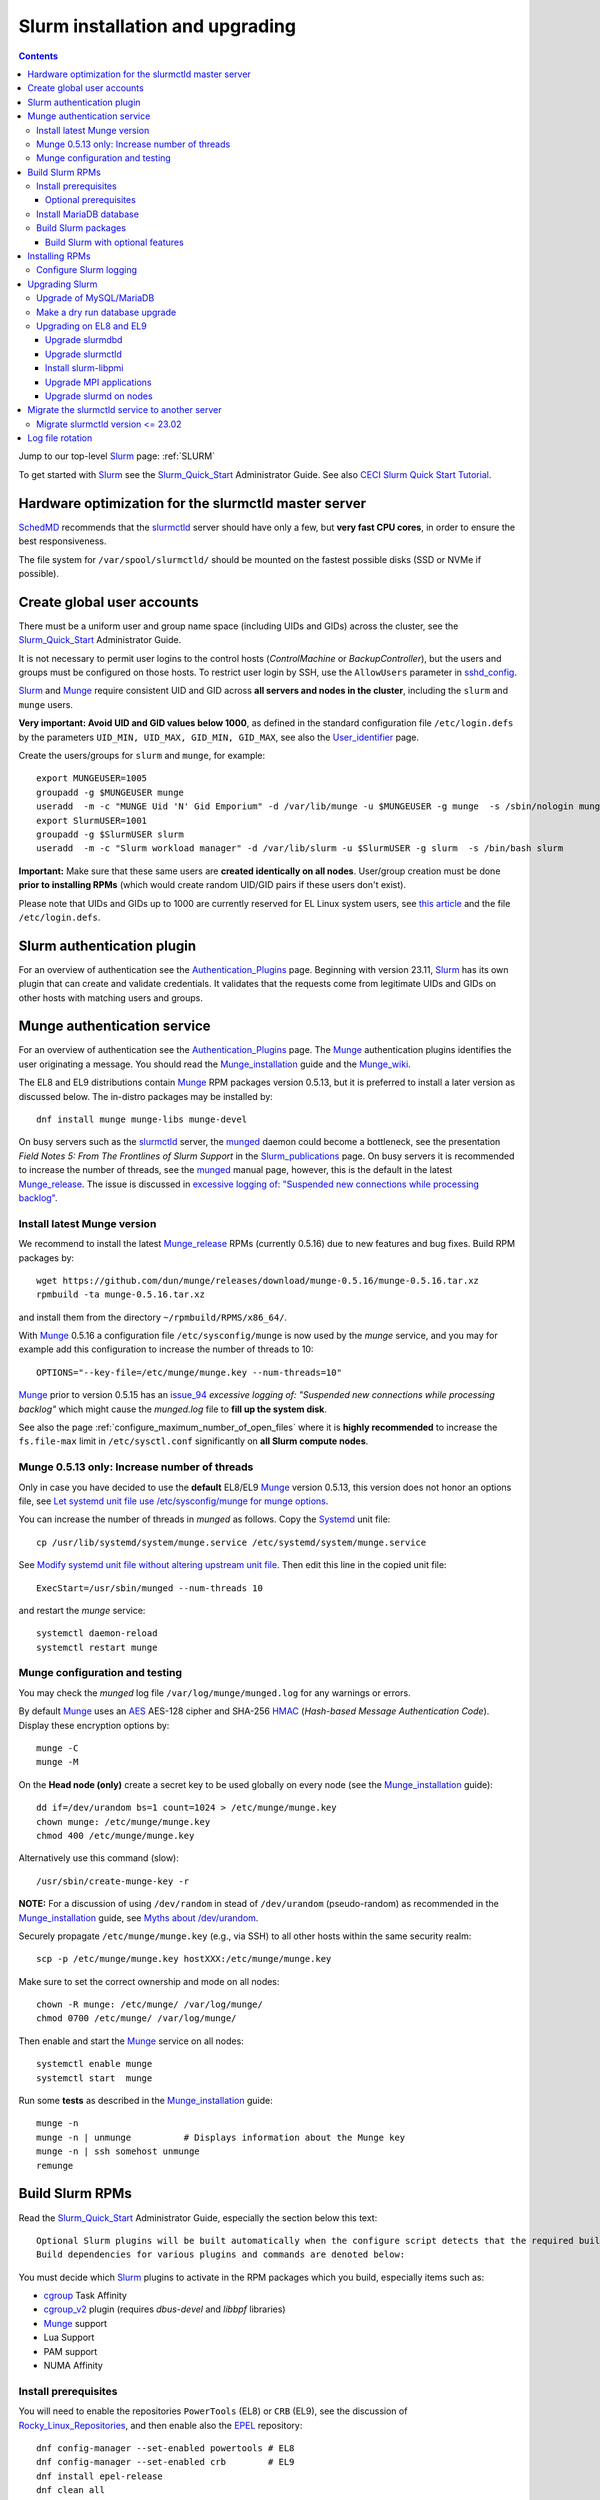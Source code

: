 .. _Slurm_installation:

================================
Slurm installation and upgrading
================================

.. Contents::

Jump to our top-level Slurm_ page: :ref:`SLURM`

To get started with Slurm_ see the Slurm_Quick_Start_ Administrator Guide.
See also `CECI Slurm Quick Start Tutorial <https://www.ceci-hpc.be/slurm_tutorial.html>`_.

.. _Slurm_Quick_Start: https://slurm.schedmd.com/quickstart_admin.html

.. _Slurm: https://www.schedmd.com/
.. _SchedMD: https://www.schedmd.com/
.. _Slurm_docs: https://slurm.schedmd.com/
.. _Slurm_FAQ: https://slurm.schedmd.com/faq.html
.. _Slurm_download: https://slurm.schedmd.com/download.html
.. _Slurm_mailing_lists: https://lists.schedmd.com/cgi-bin/dada/mail.cgi/list
.. _slurm_devel_archive: https://groups.google.com/forum/#!forum/slurm-devel
.. _Slurm_publications: https://slurm.schedmd.com/publications.html
.. _Slurm_tutorials: https://slurm.schedmd.com/tutorials.html
.. _Slurm_bugs: https://bugs.schedmd.com
.. _Slurm_man_pages: https://slurm.schedmd.com/man_index.html
.. _slurm.conf: https://slurm.schedmd.com/slurm.conf.html
.. _slurmctld: https://slurm.schedmd.com/slurmctld.html
.. _slurmdbd.conf: https://slurm.schedmd.com/slurmdbd.conf.html
.. _slurmdbd: https://slurm.schedmd.com/slurmdbd.html
.. _scontrol: https://slurm.schedmd.com/scontrol.html
.. _configless: https://slurm.schedmd.com/configless_slurm.html
.. _pdsh: https://github.com/grondo/pdsh
.. _ClusterShell: https://clustershell.readthedocs.io/en/latest/intro.html
.. _clush: https://clustershell.readthedocs.io/en/latest/tools/clush.html

Hardware optimization for the slurmctld master server
=====================================================

SchedMD_ recommends that the slurmctld_ server should have only a few, but **very fast CPU cores**, in order to ensure the best responsiveness.

The file system for ``/var/spool/slurmctld/`` should be mounted on the fastest possible disks (SSD or NVMe if possible).

Create global user accounts
===========================

There must be a uniform user and group name space (including UIDs and GIDs) across the cluster,
see the Slurm_Quick_Start_ Administrator Guide.

It is not necessary to permit user logins to the control hosts (*ControlMachine* or *BackupController*),
but the users and groups must be configured on those hosts.
To restrict user login by SSH, use the ``AllowUsers`` parameter in sshd_config_.

Slurm_ and Munge_ require consistent UID and GID across **all servers and nodes in the cluster**,
including the ``slurm`` and ``munge`` users.

**Very important: Avoid UID and GID values below 1000**,
as defined in the standard configuration file ``/etc/login.defs`` by the parameters ``UID_MIN, UID_MAX, GID_MIN, GID_MAX``,
see also the User_identifier_ page.

Create the users/groups for ``slurm`` and ``munge``, for example::

  export MUNGEUSER=1005
  groupadd -g $MUNGEUSER munge
  useradd  -m -c "MUNGE Uid 'N' Gid Emporium" -d /var/lib/munge -u $MUNGEUSER -g munge  -s /sbin/nologin munge
  export SlurmUSER=1001
  groupadd -g $SlurmUSER slurm
  useradd  -m -c "Slurm workload manager" -d /var/lib/slurm -u $SlurmUSER -g slurm  -s /bin/bash slurm

**Important:** Make sure that these same users are **created identically on all nodes**.
User/group creation must be done **prior to installing RPMs**
(which would create random UID/GID pairs if these users don't exist).

Please note that UIDs and GIDs up to 1000 are currently reserved for EL Linux system users,
see `this article <https://unix.stackexchange.com/questions/343445/user-id-less-than-1000-on-centos-7>`_
and the file ``/etc/login.defs``.

.. _User_identifier: https://en.wikipedia.org/wiki/User_identifier
.. _sshd_config: https://linux.die.net/man/5/sshd_config

Slurm authentication plugin
============================

For an overview of authentication see the Authentication_Plugins_ page.
Beginning with version 23.11, Slurm_ has its own plugin that can create and validate credentials.
It validates that the requests come from legitimate UIDs and GIDs on other hosts with matching users and groups.

.. _Authentication_Plugins: https://slurm.schedmd.com/authentication.html

Munge authentication service
============================

For an overview of authentication see the Authentication_Plugins_ page.
The Munge_ authentication plugins identifies the user originating a message.
You should read the Munge_installation_ guide and the Munge_wiki_.

The EL8 and EL9 distributions contain Munge_ RPM packages version 0.5.13,
but it is preferred to install a later version as discussed below.
The in-distro packages may be installed by::

  dnf install munge munge-libs munge-devel

On busy servers such as the slurmctld_ server,
the munged_ daemon could become a bottleneck,
see the presentation *Field Notes 5: From The Frontlines of Slurm Support* in the Slurm_publications_ page.
On busy servers it is recommended to increase the number of threads,
see the munged_ manual page, however, this is the default in the latest Munge_release_.
The issue is discussed in 
`excessive logging of: "Suspended new connections while processing backlog" <https://github.com/dun/munge/issues/94>`_.

.. _Munge: https://github.com/dun/munge
.. _Munge_installation: https://github.com/dun/munge/wiki/Installation-Guide
.. _Munge_wiki: https://github.com/dun/munge/wiki
.. _munged: https://github.com/dun/munge/wiki/Man-8-munged

.. _install_latest_munge_version:

Install latest Munge version
-----------------------------

We recommend to install the latest Munge_release_ RPMs (currently 0.5.16)
due to new features and bug fixes.
Build RPM packages by::

  wget https://github.com/dun/munge/releases/download/munge-0.5.16/munge-0.5.16.tar.xz
  rpmbuild -ta munge-0.5.16.tar.xz

and install them from the directory ``~/rpmbuild/RPMS/x86_64/``.

With Munge_ 0.5.16 a configuration file ``/etc/sysconfig/munge`` is now used by the `munge` service,
and you may for example add this configuration to increase the number of threads to 10::

  OPTIONS="--key-file=/etc/munge/munge.key --num-threads=10"

Munge_ prior to version 0.5.15 has an issue_94_ *excessive logging of: "Suspended new connections while processing backlog"*
which might cause the `munged.log` file to **fill up the system disk**.

See also the page :ref:`configure_maximum_number_of_open_files`
where it is **highly recommended** to increase the ``fs.file-max``
limit in ``/etc/sysctl.conf`` significantly on **all Slurm compute nodes**.

.. _Munge_release: https://github.com/dun/munge/releases
.. _issue_94: https://github.com/dun/munge/issues/94

Munge 0.5.13 only: Increase number of threads 
-----------------------------------------------

Only in case you have decided to use the **default** EL8/EL9 Munge_ version 0.5.13,
this version does not honor an options file,
see `Let systemd unit file use /etc/sysconfig/munge for munge options <https://github.com/dun/munge/pull/68>`_.

You can increase the number of threads in `munged` as follows.
Copy the Systemd_ unit file::

  cp /usr/lib/systemd/system/munge.service /etc/systemd/system/munge.service

See `Modify systemd unit file without altering upstream unit file <https://serverfault.com/questions/840996/modify-systemd-unit-file-without-altering-upstream-unit-file>`_.
Then edit this line in the copied unit file::

  ExecStart=/usr/sbin/munged --num-threads 10

and restart the `munge` service::

  systemctl daemon-reload 
  systemctl restart munge

.. _Systemd: https://en.wikipedia.org/wiki/Systemd

Munge configuration and testing
-------------------------------

You may check the `munged` log file ``/var/log/munge/munged.log`` for any warnings or errors.

By default Munge_ uses an AES_ AES-128 cipher and SHA-256 HMAC_ (*Hash-based Message Authentication Code*).
Display these encryption options by::

  munge -C
  munge -M

.. _AES: https://en.wikipedia.org/wiki/Advanced_Encryption_Standard
.. _HMAC: https://en.wikipedia.org/wiki/Hash-based_message_authentication_code

On the **Head node (only)** create a secret key to be used globally on every node (see the Munge_installation_ guide)::

  dd if=/dev/urandom bs=1 count=1024 > /etc/munge/munge.key   
  chown munge: /etc/munge/munge.key
  chmod 400 /etc/munge/munge.key

Alternatively use this command (slow)::

  /usr/sbin/create-munge-key -r

**NOTE:** For a discussion of using ``/dev/random`` in stead of ``/dev/urandom`` (pseudo-random) as recommended in the Munge_installation_ guide,
see `Myths about /dev/urandom <https://www.2uo.de/myths-about-urandom/>`_.

Securely propagate ``/etc/munge/munge.key`` (e.g., via SSH) to all other hosts within the same security realm::

  scp -p /etc/munge/munge.key hostXXX:/etc/munge/munge.key

Make sure to set the correct ownership and mode on all nodes::

  chown -R munge: /etc/munge/ /var/log/munge/
  chmod 0700 /etc/munge/ /var/log/munge/

Then enable and start the Munge_ service on all nodes::

  systemctl enable munge
  systemctl start  munge

Run some **tests** as described in the Munge_installation_ guide::

  munge -n 
  munge -n | unmunge          # Displays information about the Munge key
  munge -n | ssh somehost unmunge 
  remunge 

Build Slurm RPMs
================

Read the Slurm_Quick_Start_ Administrator Guide, especially the section below this text::

  Optional Slurm plugins will be built automatically when the configure script detects that the required build requirements are present. 
  Build dependencies for various plugins and commands are denoted below: 

You must decide which Slurm_ plugins to activate in the RPM packages which you build, especially items such as:

* cgroup_ Task Affinity
* cgroup_v2_ plugin (requires `dbus-devel` and `libbpf` libraries)
* Munge_ support
* Lua Support
* PAM support
* NUMA Affinity

.. _cgroup: https://slurm.schedmd.com/cgroups.html
.. _cgroup_v2: https://slurm.schedmd.com/cgroup_v2.html

Install prerequisites
---------------------

You will need to enable the repositories ``PowerTools`` (EL8) or ``CRB`` (EL9),
see the discussion of Rocky_Linux_Repositories_, and then enable also the EPEL_ repository::

  dnf config-manager --set-enabled powertools # EL8
  dnf config-manager --set-enabled crb        # EL9
  dnf install epel-release
  dnf clean all

Slurm_ can be built with a number of **optional plugins**, each of which has some prerequisite library.
The Slurm_Quick_Start_ guide lists these in the section `Building and Installing Slurm <https://slurm.schedmd.com/quickstart_admin.html#build_install>`_.

Install required Slurm_ prerequisites, as well as several optional packages that enable the desired Slurm_ plugins::

  dnf install mariadb-server mariadb-devel
  dnf install rpm-build gcc python3 openssl openssl-devel pam-devel numactl numactl-devel hwloc hwloc-devel munge munge-libs munge-devel lua lua-devel readline-devel rrdtool-devel ncurses-devel gtk2-devel libibmad libibumad perl-Switch perl-ExtUtils-MakeMaker xorg-x11-xauth dbus-devel libbpf

If you use the recommended ``AuthType=auth/munge`` in slurm.conf_ and slurmdbd.conf_,
then you must also install Munge_ (**Recommendation:**: install_latest_munge_version_)::

  dnf install munge munge-libs munge-devel

Install the following packages from EPEL_::

  dnf install libssh2-devel man2html

.. _Rocky_Linux_Repositories: https://wiki.rockylinux.org/rocky/repo/
.. _EPEL: https://fedoraproject.org/wiki/EPEL

Optional prerequisites
........................

Certain Slurm_ tools and plugins require additional prerequisites **before** building Slurm_ RPM packages:

1. IPMI_ library: If you want to implement power saving as described in the Power_Saving_Guide_ then you must install the FreeIPMI_ development library prerequisite::

     dnf install freeipmi-devel

   See the presentation *Saving Power with Slurm by Ole Nielsen* in the Slurm_publications_ page,
   and the section on :ref:`ipmi_power_monitoring`.

2. If you want to build the **Slurm REST API** daemon named slurmrestd_,
   then you must install these prerequisites also::

     dnf install http-parser-devel json-c-devel libjwt-devel 

   **Notice:** The minimum version requirements are listed in the rest_quickstart_ guide:

   * HTTP Parser (>= v2.6.0),
   * LibYAML (optional, >= v0.2.5),
   * JSON-C (>= v1.12.0).

   See the presentation *Slurm's REST API by Nathan Rini, SchedMD* in the Slurm_publications_ page.
   You may like to install the `jq - Command-line JSON processor <https://jqlang.github.io/jq/>`_ also::
   
     dnf install jq

3. For EL9 only: Enable YAML_ command output (for example, ``sinfo --yaml``) by installing the ``libyaml-devel`` library:

   * **Important**: The `libyaml` **must** be version >= 0.2.5, see bug_17673_,
     and EL9 provides this version.
     The `libyaml` provided by EL8 is version 0.1.X and **should not be used**!
   
.. _IPMI: https://en.wikipedia.org/wiki/Intelligent_Platform_Management_Interface
.. _slurmrestd: https://slurm.schedmd.com/rest.html
.. _rest_quickstart: https://slurm.schedmd.com/rest_quickstart.html#prereq
.. _Power_Saving_Guide: https://slurm.schedmd.com/power_save.html
.. _FreeIPMI: https://www.gnu.org/software/freeipmi/
.. _YAML: https://en.wikipedia.org/wiki/YAML
.. _bug_17673: https://bugs.schedmd.com/show_bug.cgi?id=17673

Install MariaDB database
------------------------

First install the MariaDB_ database version 10.3::

  dnf install mariadb-server mariadb-devel

**NOTICE:** Do not forget to configure the database as described in the :ref:`Slurm_database` page!

If you plan to use Ansible_ to manage the database, it will require this Python package::

  dnf install python3-mysql (EL8)
  dnf install python3-PyMySQL (EL9)

.. _Ansible: https://www.ansible.com/

Build Slurm packages
--------------------

Get the Slurm_ source code from the Slurm_download_ page.

Set the version (for example, 23.11.10 and build Slurm_ RPM packages by::

  export VER=23.11.10
  rpmbuild -ta slurm-$VER.tar.bz2 --with mysql

Notes about the ``--with mysql`` option:

* The ``--with mysql`` option is not strictly necessary because the ``slurm-slurmdbd`` package will be built by default, 
  but using this option will catch the scenario where your forgot to install the ``mariadb-devel`` packages as described above, see also bug_8882_
  and this `mailing list posting <https://lists.schedmd.com/pipermail/slurm-users/2020-April/005245.html>`_.
* From Slurm_ 23.11 the ``--with mysql`` option has been removed, see the NEWS_ file.
  The default behavior now is to always require one of the sql development libraries.

The RPM packages will typically be found in ``$HOME/rpmbuild/RPMS/x86_64/`` and should be installed on all relevant nodes.

.. _LTO: https://johanengelen.github.io/ldc/2016/11/10/Link-Time-Optimization-LDC.html
.. _bug_14565: https://bugs.schedmd.com/show_bug.cgi?id=14565
.. _MariaDB: https://mariadb.org/
.. _MySQL: https://www.mysql.com/
.. _bug_8882: https://bugs.schedmd.com/show_bug.cgi?id=8882

Build Slurm with optional features
.......................................

You may build Slurm_ packages including optional features:

* If you want to implement power saving as described in the Power_Saving_Guide_ then you can ensure that FreeIPMI_ gets built in by adding::

    rpmbuild <...> --with freeipmi

  This will be available from Slurm_ 23.11 where the presense of the ``freeipmi-devel`` package gets verified, see bug_17900_.

* If you want to build the **Slurm REST API** daemon named slurmrestd_ you must add::

    rpmbuild <...> --with slurmrestd

* For EL9 only: Enable YAML_ command output (for example, ``sinfo --yaml``)::

    rpmbuild <...> --with yaml

  **Notice** that `libyaml` version 0.2.5 or later is required (see above), and this is only available starting with EL9,
  so the ``--with yaml`` option should **not** be used on EL8 and older releases!

.. _bug_17900: https://bugs.schedmd.com/show_bug.cgi?id=17900

Installing RPMs
===============

Study the configuration information in the Quick Start Administrator_Guide_.
The RPMs to be installed on the head node, compute nodes, and slurmdbd_ node can vary by configuration, but here is a suggested starting point:

* **Head** node where the slurmctld_ daemon runs::

    export VER=23.11.10
    dnf install slurm-$VER*rpm slurm-devel-$VER*rpm slurm-perlapi-$VER*rpm slurm-torque-$VER*rpm slurm-example-configs-$VER*rpm
    systemctl enable slurmctld

  The following must be done on the Head node because the RPM installation does not include this.
  Create the spool and log directories and make them owned by the slurm user::

    mkdir /var/spool/slurmctld /var/log/slurm
    chown slurm: /var/spool/slurmctld /var/log/slurm
    chmod 755 /var/spool/slurmctld /var/log/slurm

  Create log files::

    touch /var/log/slurm/slurmctld.log 
    chown slurm: /var/log/slurm/slurmctld.log 

  Servers which should offer slurmrestd_ should install also this package::

    dnf install slurm-slurmrestd-$VER*rpm

  The *slurm-torque* package could perhaps be omitted, but it does contain a useful ``/usr/bin/mpiexec`` wrapper script.

* On **Compute nodes** install slurmd_ and possibly also the *slurm-pam_slurm* RPM package to prevent rogue users from logging in::

    export VER=23.11.10
    dnf install slurm-slurmd-$VER*rpm slurm-pam_slurm-$VER*rpm
    systemctl enable slurmd

  The following must be done on each compute node because the RPM installation does not include this.
  Create the slurmd_ spool and log directories and make the correct ownership::

    mkdir /var/spool/slurmd /var/log/slurm
    chown slurm: /var/spool/slurmd  /var/log/slurm
    chmod 755 /var/spool/slurmd  /var/log/slurm

  Create log files::

    touch /var/log/slurm/slurmd.log 
    chown slurm: /var/log/slurm/slurmd.log 

  You may consider this RPM as well with special PMIx libraries::

    dnf install slurm-libpmi-$VER*rpm

* **Database** (slurmdbd_ service) node::

    export VER=23.11.10
    dnf install slurm-$VER*rpm slurm-devel-$VER*rpm slurm-slurmdbd-$VER*rpm 

  Create the slurmdbd_ log directory and log file, and make the correct ownership and permissions::

    mkdir /var/log/slurm
    touch /var/log/slurm/slurmdbd.log 
    chown slurm: /var/log/slurm /var/log/slurm/slurmdbd.log
    chmod 750 /var/log/slurm
    chmod 640 /var/log/slurm/slurmdbd.log 

  Explicitly enable the slurmdbd_ service::

    systemctl enable slurmdbd

* On **Login nodes** install these packages::

    export VER=23.11.10
    dnf install slurm-$VER*rpm slurm-devel-$VER*rpm slurm-contribs-$VER*rpm slurm-perlapi-$VER*rpm 

.. _configure-slurm-logging:

Configure Slurm logging
-----------------------

  The Slurm_ logfile directory is undefined in the RPMs since you have to define it in slurm.conf_.
  See *SlurmdLogFile* and *SlurmctldLogFile* in the slurm.conf_ page, and *LogFile* in the slurmdbd.conf_ page.

  Check your logging configuration with::

    # grep -i logfile /etc/slurm/slurm.conf
    SlurmctldLogFile=/var/log/slurm/slurmctld.log
    SlurmdLogFile=/var/log/slurm/slurmd.log
    # scontrol show config | grep -i logfile
    SlurmctldLogFile        = /var/log/slurm/slurmctld.log
    SlurmdLogFile           = /var/log/slurm/slurmd.log
    SlurmSchedLogFile       = /var/log/slurm/slurmsched.log

  If log files are configured, you have to create the log file directory manually::

    mkdir /var/log/slurm
    chown slurm.slurm /var/log/slurm

  See the more general description in Bug_8272_.

.. _Administrator_Guide: https://slurm.schedmd.com/quickstart_admin.html
.. _Bug_8272: https://bugs.schedmd.com/show_bug.cgi?id=8272

.. _upgrading-slurm:

Upgrading Slurm
===============

New Slurm_ updates are released about every 6 months (the interval was 9 months prior to Slurm_ 24.05).
Follow the Upgrades_ instructions in the Slurm_Quick_Start_ page,
see also presentations by Tim Wickberg in the Slurm_publications_ page.
Pay attention to these statements: 

* You may upgrade at most by 2 major versions (3 versions starting from 24.11), see the Upgrades_ page.
* When changing the version to a higher release number (e.g from 22.05.x to 23.02.x) **always** upgrade the slurmdbd_ daemon first.
* Be mindful of your configured ``SlurmdTimeout`` and ``SlurmctldTimeout`` values:
  Increase/decrease them as needed.
* The recommended upgrade order is that versions may be mixed as follows::

    slurmdbd >= slurmctld >= slurmd >= commands

  Actually, the term "commands" here primarily refers to the **login nodes**,
  because all Slurm_ commands (sinfo_ , squeue_ etc.) are **not interoperable** with an older slurmctld_ version,
  as explained in bug_17418_, due to RPC_ changes!
  It is OK to upgrade Slurm_ on login nodes **after** slurmctld_ has been upgraded.
  The slurmd_ on compute nodes can be upgraded over a period of time,
  and older slurmd_ versions will continue to work with an upgraded slurmctld_,
  although it is recommended to upgrade as soon as possible.
* The following command can report current jobs that have been orphaned on the local cluster and are now runaway::

    sacctmgr show runawayjobs

Regarding the Slurm_ database, also make sure to:

* Make a database dump (see :ref:`Slurm_database`) prior to the slurmdbd_ upgrade.
* Start the slurmdbd_ service manually after the upgrade in order to avoid timeouts (see bug_4450_).
  In stead of starting the slurmdbd_ Systemd_ service, it **strongly recommended to start the slurmdbd daemon manually**.
  If you use the ``systemctl`` command, it is very likely to **exceed a system time limit** and kill slurmdbd_ before the database conversion has been completed!
  
  The recommended way to perform the slurmdbd_ database upgrade is therefore::

    time slurmdbd -D -vvv

  See further info below.

.. _Upgrades: https://slurm.schedmd.com/upgrades.html
.. _bug_4450: https://bugs.schedmd.com/show_bug.cgi?id=4450
.. _sinfo: https://slurm.schedmd.com/sinfo.html
.. _squeue: https://slurm.schedmd.com/squeue.html
.. _RPC: https://en.wikipedia.org/wiki/Remote_procedure_call

Upgrade of MySQL/MariaDB
------------------------

If you restore a database dump (see :ref:`Slurm_database`) onto a different server running a **newer MySQL/MariaDB version**, 
there are some extra steps.

See `Upgrading from MySQL to MariaDB <https://mariadb.com/kb/en/library/upgrading-from-mysql-to-mariadb/>`_ 
about running the mysql_upgrade_ command::

  mysql_upgrade

whenever major (or even minor) version upgrades are made, or when migrating from MySQL_ to MariaDB_.

It may be necessary to restart the ``mysqld`` service or reboot the server after this upgrade (??).

.. _mysql_upgrade: https://mariadb.com/kb/en/library/mysql_upgrade/

Make a dry run database upgrade
-------------------------------

**Optional but strongly recommended**: You can test the database upgrade procedure before doing the real upgrade.

In order to verify and time the slurmdbd_ database upgrade you may make a dry_run_ upgrade for testing before actual deployment.

.. _dry_run: https://en.wikipedia.org/wiki/Dry_run_(testing)

Here is a suggested procedure:

1. Drain a compute node running the **current** Slurm_ version and use it for testing the database.

2. Install the database RPM packages and configure the database **EXACTLY** as described in the :ref:`Slurm_database` page::

     dnf install mariadb-server mariadb-devel

   Configure the MySQL_/MariaDB_ database as described in the :ref:`Slurm_database` page.

3. Copy the latest database dump file (``/root/mysql_dump``, see :ref:`Slurm_database`) from the main server to the compute node.
   Load the dump file into the testing database::

     time mysql -u root -p < /root/mysql_dump

   If the dump file is in some compressed format::

     time zcat mysql_dump.gz | mysql -u root -p
     time bzcat mysql_dump.bz2 | mysql -u root -p

   The MariaDB_/MySQL_ *password* will be asked for.
   Reading in the database dump may take **many minutes** depending on the size of the dump file, the storage system speed, and the CPU performance.
   The ``time`` command will report the time usage.

   Verify the database contents on the compute node by making a new database dump and compare it to the original dump.

4. Select a suitable *slurm* user's **database password**.
   Now follow the :ref:`Slurm_accounting` page instructions (using -p to enter the database password)::

     # mysql -p
     grant all on slurm_acct_db.* TO 'slurm'@'localhost' identified by 'some_pass' with grant option;  ### WARNING: change the some_pass
     SHOW GRANTS;
     SHOW VARIABLES LIKE 'have_innodb';
     create database slurm_acct_db;
     quit;

   **WARNING:** Use the *slurm* database user's password **in stead of** ``some_pass``.

5. The following actions must be performed on the drained compute node.

   First stop the regular slurmd_ daemons on the compute node::

     systemctl stop slurmd

   Install the **OLD** (the cluster's current version, say, NN.NN) additional slurmdbd_ database RPMs as described above::

     VER=NN.NN
     dnf install slurm-slurmdbd-$VER*rpm 

   Information about building RPMs is in the :ref:`Slurm_installation` page.

6. Make sure that the ``/etc/slurm`` directory exists (it is not needed in configless_ Slurm_ clusters)::

     $ ls -lad /etc/slurm
     drwxr-xr-x. 5 root root 4096 Feb 22 10:12 /etc/slurm

   Copy the configuration files from the main server to the compute node::

     /etc/slurm/slurmdbd.conf
     /etc/slurm/slurm.conf

   **Important**: Edit these files to replace the database server name by ``localhost`` so that all further actions take place on the compute node, **not** the *real* database server.

   Configure this in ``slurmdbd.conf``::

     DbdHost=localhost
     StorageHost=localhost
     StoragePass=<slurm database user password>  # See above

   and configure this in ``slurm.conf``::

     AccountingStorageHost=localhost

   Set up files and permissions::

     chown slurm: /etc/slurm/slurmdbd.conf
     chmod 600 /etc/slurm/slurmdbd.conf
     touch /var/log/slurm/slurmdbd.log
     chown slurm: /var/log/slurm/slurmdbd.log

7. Make sure that slurmdbd_ is running, and start it if necessary::

     systemctl status slurmdbd
     systemctl start slurmdbd

   Make some query to test slurmdbd_::

     sacctmgr show user -s

   If all is well, stop the slurmdbd_ before the upgrade below::

     systemctl stop slurmdbd

8. At this point you have a Slurm_ database server running an exact copy of your main Slurm_ database!

   Now it is time to do some testing.
   Update all Slurm_ RPMs to the new version (say, 23.11.10 built as shown above)::

     export VER=23.11.10
     dnf update slurm*$VER*.rpm

   Optional:
   In case you use the auto_tmpdir_ RPM package, you have to remove it first because it will block the Slurm_ upgrade,
   see also `Temporary job directories <https://wiki.fysik.dtu.dk/niflheim/Slurm_configuration#temporary-job-directories>`_.

.. _auto_tmpdir: https://github.com/University-of-Delaware-IT-RCI/auto_tmpdir

9. Perform and time the actual database upgrade::

     time slurmdbd -D -vvv

   and wait for the output::

     slurmdbd: debug2: accounting_storage/as_mysql: as_mysql_roll_usage: Everything rolled up

   and do a Control-C_.
   Please note that the database table conversions may take **several minutes** or longer, depending on the size of the tables.

   Write down the timing information from the ``time`` command, since this will be the expected approximate time when you later perform the *real* upgrade.
   However, the storage system performance is important for all database operations, so timings may vary substantially between servers.

   Now start the service as usual::

     systemctl start slurmdbd

10. Make some query to test slurmdbd_::

     sacctmgr show user -s

   and make some other tests to verify that slurmdbd_ is responding correctly.

11. When all tests have been completed successfully, reinstall the compute node to its default installation.

Upgrading on EL8 and EL9
-------------------------

Let's assume that you have built the updated RPM packages for EL8 or EL9
and copied them to the current directory so you can use ``dnf`` commands on the files directly.

Upgrade slurmdbd
................

The upgrading steps for the slurmdbd_ host are:

1. Stop the slurmdbd_ service::

     systemctl stop slurmdbd

2. Make a dump of the MySQL_/Mariadb_ database (see :ref:`Slurm_database`).

3. Update all RPMs::

     export VER=23.11.10
     dnf update slurm*$VER*.rpm

4. Start the slurmdbd_ service **manually** after the upgrade in order to avoid Systemd_ timeouts (see bug_4450_).
   In stead of starting the slurmdbd_ service with ``systemctl``, it is most likely necessary to **start the daemon manually**.
   If you were to use the ``systemctl`` command, it is very likely to **exceed a system time limit** and kill slurmdbd_ before the database conversion has been completed.

   Perform and time the actual database upgrade::

     time slurmdbd -D -vvv

   The completion of the database conversion may be printed with text like::

     slurmdbd: debug2: accounting_storage/as_mysql: as_mysql_roll_usage: Everything rolled up

   Then stop slurmdbd_ with a Control-C_.
   Please note that the database table conversions may take **a number of minutes** or longer,
   depending on the size of the database tables.

5. Now start the slurmdbd_ service normally::

     systemctl start slurmdbd

6. Make some database query to test slurmdbd_::

     sacctmgr show user -s

**WARNING:** Newer versions of user commands like ``sinfo``, ``squeue`` etc. are **not interoperable** with an older 
slurmctld_ version, as explained in bug_17418_, due to RPC_ changes!

.. _bug_17418: https://bugs.schedmd.com/show_bug.cgi?id=17418
.. _Control-C: https://en.wikipedia.org/wiki/Control-C

Upgrade slurmctld
.................

The upgrading steps for the slurmctld_ host are:

1. Change the timeout values in slurm.conf_ to::

     SlurmctldTimeout=3600
     SlurmdTimeout=3600 

   and copy ``/etc/slurm/slurm.conf`` to all nodes (not needed in configless_ Slurm_ clusters).
   Then reconfigure the running daemons and test the timeout and ``StateSaveLocation`` values::

     scontrol reconfigure
     scontrol show config | grep Timeout
     scontrol show config | grep StateSaveLocation

2. Stop the slurmctld_ service::

     systemctl stop slurmctld

3. Make a backup copy of the ``StateSaveLocation`` (check your configuration first) ``/var/spool/slurmctld`` directory:

     * Check the size of the ``StateSaveLocation`` and the backup destination to ensure there is sufficient disk space::

         du -sm /var/spool/slurmctld/
         df -h $HOME

     * Then make a tar-ball backup file::

         tar cf $HOME/var.spool.slurmctld.tar /var/spool/slurmctld/*

     * Make sure the contents of the tar-ball file look correct::

         less $HOME/var.spool.slurmctld.tar

4. Upgrade the RPMs, for example::

     export VER=23.11.10
     dnf update slurm*$VER-*.rpm

5. Enable and restart the slurmctld_ service::

     systemctl enable slurmctld
     systemctl restart slurmctld

6. Check the cluster nodes' health using ``sinfo`` and check for any
   ``Nodes ... not responding`` errors in ``slurmctld.log``.
   It may be necessary to restart all the ``slurmd`` on all nodes,
   for example, using the clush_ command (see the :ref:`SLURM` page about ClusterShell_)::

     clush -ba systemctl restart slurmd

7. Restore the previous timeout values in slurm.conf_ (item 1.).

Note: The compute nodes should be upgraded at your earliest convenience.

Install slurm-libpmi
....................


On the compute nodes, only, you may consider this RPM as well with special PMIx libraries::

    dnf install slurm-libpmi-$VER*rpm

Upgrade MPI applications
........................

MPI applications such as **OpenMPI** may be linked against the ``/usr/lib64/libslurm.so`` library.
In this context you must understand the remark in the Upgrades_ page::

  The libslurm.so version is increased every major release.
  So things like MPI libraries with Slurm integration should be recompiled.
  Sometimes it works to just symlink the old .so name(s) to the new one, but this has no guarantee of working.

In the thread `Need for recompiling openmpi built with --with-pmi? <https://groups.google.com/forum/#!msg/slurm-devel/oDoHPoAbiPQ/q9pQL2Uw3y0J>`_
it has been found that::

  It looks like it is the presence of lib64/libpmi2.la and lib64/libpmi.la that is the "culprit". They are installed by the slurm-devel RPM.
  Openmpi uses GNU libtool for linking, which finds these files, and follow their "dependency_libs" specification, thus linking directly to libslurm.so. 

Slurm_ version 16.05 and later no longer installs the libpmi*.la files.
This should mean that if your OpenMPI was built against Slurm_ 16.05 or later, there should be no problem (we think),
but otherwise you probably must rebuild your MPI applications and install them again at the same time that you upgrade the slurmd_ on the compute nodes.

To check for the presence of the "bad" files, go to your software build host and search::

  locate libpmi2.la 
  locate libpmi.la 

TODO: Find a way to read relevant MPI libraries like this example::

  readelf -d libmca_common_pmi.so 

Upgrade slurmd on nodes
.......................

First determine which Slurm_ version the nodes are running,
for example, using the clush_ command (see the :ref:`SLURM` page about ClusterShell_)::

  clush -bg <partition> slurmd -V

The **quick and usually OK procedure** would be to simply update the RPMs (here: version 23.11.10 on all nodes::

  clush -bw <nodelist> 'dnf -y update /some/path/slurm*23.11.10*.rpm'

This would automatically restart and enable slurmd_ on the nodes without any loss of running batch jobs.

For the compute nodes running slurmd_ the **safe procedure** could be:

1. Drain all desired compute nodes in a <nodelist>::

     scontrol update NodeName=<nodelist> State=draining Reason="Upgrading slurmd"

   Nodes will change from the *DRAINING* to the *DRAINED* state as the jobs are completed.
   Check which nodes have become *DRAINED*::

     sinfo -t drained

2. Stop the slurmd_ daemons on compute nodes::

     clush -bw <nodelist> systemctl stop slurmd

3. Update the RPMs (here: version 23.11.10 on nodes::

     clush -bw <nodelist> 'dnf -y update /some/path/slurm*23.11.10*.rpm'

   and make sure to install also the new ``slurm-slurmd`` and ``slurm-contribs`` packages.

   Now enable the slurmd_ service::

     clush -bw <nodelist> systemctl enable slurmd

4. For restarting slurmd_ there are two alternatives:

   a. Restart slurmd_ or simply reboot the nodes in the *DRAINED* state::

        clush -bw <nodelist> systemctl daemon-reload
        clush -bw <nodelist> systemctl restart slurmd
          or simply reboot:
        clush -bw <nodelist> shutdown -r now

   b. Reboot the nodes automatically as they become idle using the **RebootProgram** as configured in slurm.conf_, see the scontrol_ **reboot** option and explanation in the man-page::

        scontrol reboot [ASAP] [NodeList]

5. Return upgraded nodes to the IDLE state::

     scontrol update NodeName=<nodelist> State=resume 


Finally, restore the timeout values in slurm.conf_ to their defaults, for example::

     SlurmctldTimeout=600
     SlurmdTimeout=300 

and copy ``/etc/slurm/slurm.conf`` to all nodes (not needed in configless_ Slurm_ clusters).
Then reconfigure the running daemons::

     scontrol reconfigure

Again, consult the Upgrades_ page before you start!

.. _slurmd: https://slurm.schedmd.com/slurmd.html

Migrate the slurmctld service to another server
=================================================

It may be required to migrate the slurmctld_ service to another server, for example,
when a major OS version update is needed, or when the server must be migrated to another hardware.

From Slurm_ 23.11 and later, migrating the slurmctld_ service is quite easy,
and **does not** require to stop all running jobs,
since a major improvement is stated in the
`Release notes <https://github.com/SchedMD/slurm/blob/3dc79bd2eb1471b199159d2265618c6579f365c8/RELEASE_NOTES#L58>`_:

* *Update slurmstepd processes with current SlurmctldHost settings, allowing for controller changes without draining all compute jobs.*

This change allows slurmstepd_ to receive an updated ``SlurmctldHost`` setting so that running jobs will report back to the new controller when they finish.
See the Slurm_publications_ presentation ``Slurm 23.02, 23.11, and Beyond`` by Tim Wickberg, SchedMD.
Notice, however, that slurmd_ ignores any changes in slurm.conf_ or the DNS SRV_record_ after initial startup
where slurmd_ has cached the configuration files, as is discussed in bug_20462_:

* Therefore it is required to restart slurmd_ on all compute notes after modifying slurm.conf_ and the DNS SRV_record_.

The slurmctld_ migration process for Slurm_ 23.11 and later does **not** require to stop all running jobs,
and the details are discussed in bug_20070_ .

We have successfully performed a slurmctld_ migration following this procedure:

1. Change the timeout values in slurm.conf_ to::

     SlurmctldTimeout=3600
     SlurmdTimeout=3600 

   and make an ``scontrol reconfigure``.

2. Stop and disable the slurmctld_ service on the old server::

     systemctl stop slurmctld
     systemctl disable slurmctld

3. Copy all Slurm_ configuration files ``/etc/slurm/*.conf`` from the old server to the new server.
   Also make sure the Slurm_ logfile directory exists and has correct ownership (see :ref:`configure-slurm-logging`)::

     mkdir -pv /var/log/slurm
     touch /var/log/slurm/slurmctld.log
     chown -R slurm.slurm /var/log/slurm

4. In configless_ Slurm_ clusters update the DNS SRV_record_, see :ref:`configless-slurm-setup`

5. Migrate slurmctld_ to new machine:
   Make a tar-ball copy or rsync_ the ``StateSaveLocation`` directory (typically ``/var/spool/slurmctld``)
   to the new server and make sure the permissions allow the *SlurmUser* to read and write it.

6. **Remember** to update slurm.conf_ with the new ``SlurmctldHost`` name,
   and remember to update the login nodes as well!

7. Start and enable the slurmctld_ service on the new server::

     systemctl start slurmctld
     systemctl enable slurmctld

8. As discussed in bug_20462_ it is necessary to restart slurmd_ on **all compute nodes**
   so they can pick up the new ``SlurmctldHost`` value in slurm.conf_.
   For example, use the clush_ command (see the :ref:`SLURM` page about ClusterShell_)::

     clush -ba systemctl restart slurmd

9. When everything is working correctly, restore the timeout values in slurm.conf_ to their defaults, for example::

     SlurmctldTimeout=600
     SlurmdTimeout=300 

   and make a ``scontrol reconfigure``.

If **not** using :ref:`configless-slurm-setup` you must distribute slurm.conf_ manually to all nodes in step 4.

.. _SRV_record: https://en.wikipedia.org/wiki/SRV_record
.. _slurmstepd: https://slurm.schedmd.com/slurmstepd.html
.. _bug_20070: https://support.schedmd.com/show_bug.cgi?id=20070
.. _bug_20462: https://support.schedmd.com/show_bug.cgi?id=20462
.. _rsync: https://en.wikipedia.org/wiki/Rsync

Migrate slurmctld version <= 23.02
------------------------------------

In Slurm_ 23.02 and older, changes to ``SlurmctldHost`` are not possible while jobs are running on the system.
Therefore you have to **stop all running jobs**, for example by making a :ref:`resource_reservation`.
Read the FAQ `How should I relocate the primary or backup controller? <https://slurm.schedmd.com/faq.html#controller>`_ with the procedure:

* Stop all Slurm_ daemons.
* Modify the ``SlurmctldHost`` values in the slurm.conf_ file.
* Distribute the updated slurm.conf_ file to all nodes.
  When using :ref:`configless-slurm-setup` see the section above.
* Copy the ``StateSaveLocation`` directory to the new host and make sure the permissions allow the SlurmUser to read and write it.
* Restart all Slurm_ daemons.

Log file rotation
=================

The Slurm_ log files may be stored in the ``/var/log/slurm`` directory, and they may grow rapidly on a busy system.
Especially the ``slurmctld.log`` file on the controller machine may grow very large.

Therefore you probably want to configure logrotate_ to administer your log files.
On RHEL Linux and clones the logrotate_ configuration files are in the ``/etc/logrotate.d/`` directory.

Manual configuration of logging is required because the SchedMD_ RPM files do not contain the logrotate setup, see bug_3904_, bug_2215_, and bug_4393_.
See also the section *LOGGING* at the end of the slurm.conf_ page with an example logrotate script.

First install the relevant RPM::

  dnf install logrotate

Create the following script ``/etc/logrotate.d/slurm`` which will rotate and compress the slurmctld_ log file on a weekly basis::

  /var/log/slurm/*.log {
        compress
        missingok
        nocopytruncate
        nodelaycompress
        nomail
        notifempty
        noolddir
        rotate 5
        sharedscripts
        size=5M
        create 640 slurm root
        postrotate
                pkill -x --signal SIGUSR2 slurmctld
                pkill -x --signal SIGUSR2 slurmd
                pkill -x --signal SIGUSR2 slurmdbd
                exit 0
        endscript
  }

**Warning:** Do **not** run ``scontrol reconfig`` or restart slurmctld_ to rotate the log files, since this will incur a huge overhead.

See the NEWS_ file for changes related to SIGUSR2_::

  Modify all daemons to re-open log files on receipt of SIGUSR2 signal. This is much than using SIGHUP to re-read the configuration file and rebuild various tables.

.. _logrotate: https://github.com/logrotate/logrotate
.. _bug_3402: https://bugs.schedmd.com/show_bug.cgi?id=3402
.. _bug_3904: https://bugs.schedmd.com/show_bug.cgi?id=3904
.. _bug_2215: https://bugs.schedmd.com/show_bug.cgi?id=2215
.. _bug_4393: https://bugs.schedmd.com/show_bug.cgi?id=4393
.. _bug_9264: https://bugs.schedmd.com/show_bug.cgi?id=9264
.. _NEWS: https://github.com/SchedMD/slurm/blob/master/NEWS
.. _SIGUSR2: https://www.gnu.org/software/libc/manual/html_node/Miscellaneous-Signals.html
